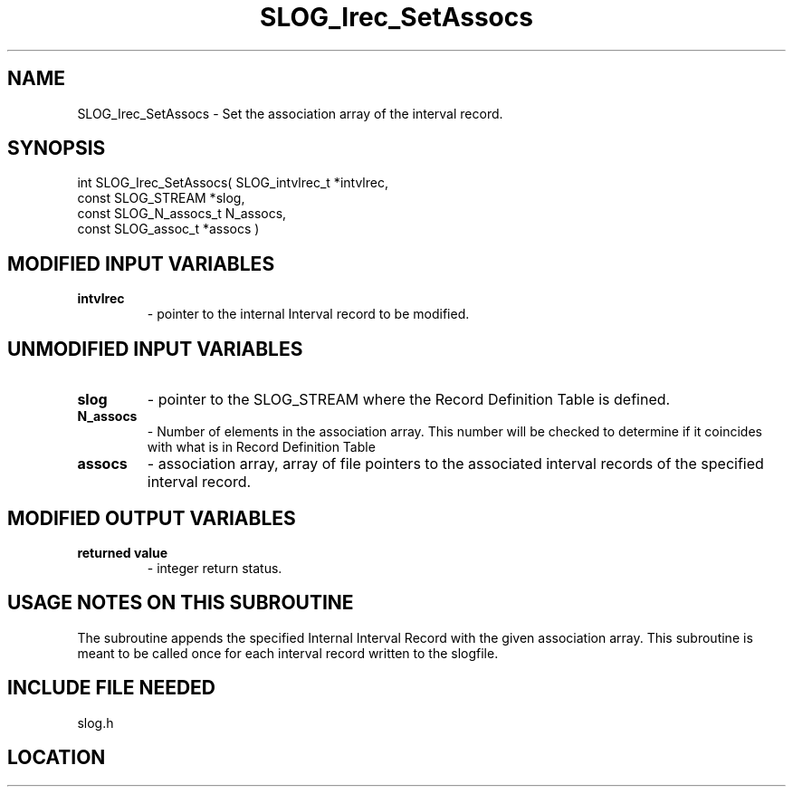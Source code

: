 .TH SLOG_Irec_SetAssocs 3 "8/12/1999" " " "SLOG_API"
.SH NAME
SLOG_Irec_SetAssocs \-  Set the association array of the interval record. 
.SH SYNOPSIS
.nf
int SLOG_Irec_SetAssocs(       SLOG_intvlrec_t  *intvlrec,
                         const SLOG_STREAM      *slog,
                         const SLOG_N_assocs_t   N_assocs,
                         const SLOG_assoc_t     *assocs  )
.fi
.SH MODIFIED INPUT VARIABLES 
.PD 0
.TP
.B intvlrec 
- pointer to the internal Interval record to be modified.
.PD 1

.SH UNMODIFIED INPUT VARIABLES 
.PD 0
.TP
.B slog  
- pointer to the SLOG_STREAM where the Record Definition Table is 
defined. 
.PD 1
.PD 0
.TP
.B N_assocs 
- Number of elements in the association array.  This number will
be checked to determine if it coincides with what is in
Record Definition Table
.PD 1
.PD 0
.TP
.B assocs 
- association array, array of file pointers to the associated 
interval records of the specified interval record.
.PD 1


.SH MODIFIED OUTPUT VARIABLES 
.PD 0
.TP
.B returned value 
- integer return status.
.PD 1

.SH USAGE NOTES ON THIS SUBROUTINE 
The subroutine appends the specified Internal Interval Record with
the given association array.  This subroutine is meant to be called
once for each interval record written to the slogfile.

.SH INCLUDE FILE NEEDED 
slog.h

.SH LOCATION
../src/slog_irec_write.c
